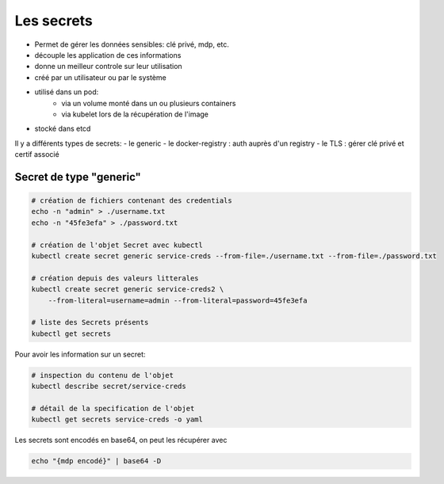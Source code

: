 ===========
Les secrets
===========

- Permet de gérer les données sensibles: clé privé, mdp, etc.
- découple les application de ces informations
- donne un meilleur controle sur leur utilisation
- créé par un utilisateur ou par le système
- utilisé dans un pod:
    - via un volume monté dans un ou plusieurs containers
    - via kubelet lors de la récupération de l'image
- stocké dans etcd

Il y a différents types de secrets:
- le generic
- le docker-registry : auth auprès d'un registry
- le TLS : gérer clé privé et certif associé



Secret de type "generic"
------------------------


.. code-block::

    # création de fichiers contenant des credentials
    echo -n "admin" > ./username.txt
    echo -n "45fe3efa" > ./password.txt

    # création de l'objet Secret avec kubectl
    kubectl create secret generic service-creds --from-file=./username.txt --from-file=./password.txt

    # création depuis des valeurs litterales
    kubectl create secret generic service-creds2 \
        --from-literal=username=admin --from-literal=password=45fe3efa

    # liste des Secrets présents
    kubectl get secrets


Pour avoir les information sur un secret:

.. code-block::

    # inspection du contenu de l'objet
    kubectl describe secret/service-creds

    # détail de la specification de l'objet
    kubectl get secrets service-creds -o yaml

Les secrets sont encodés en base64, on peut les récupérer avec

.. code-block::

    echo "{mdp encodé}" | base64 -D

